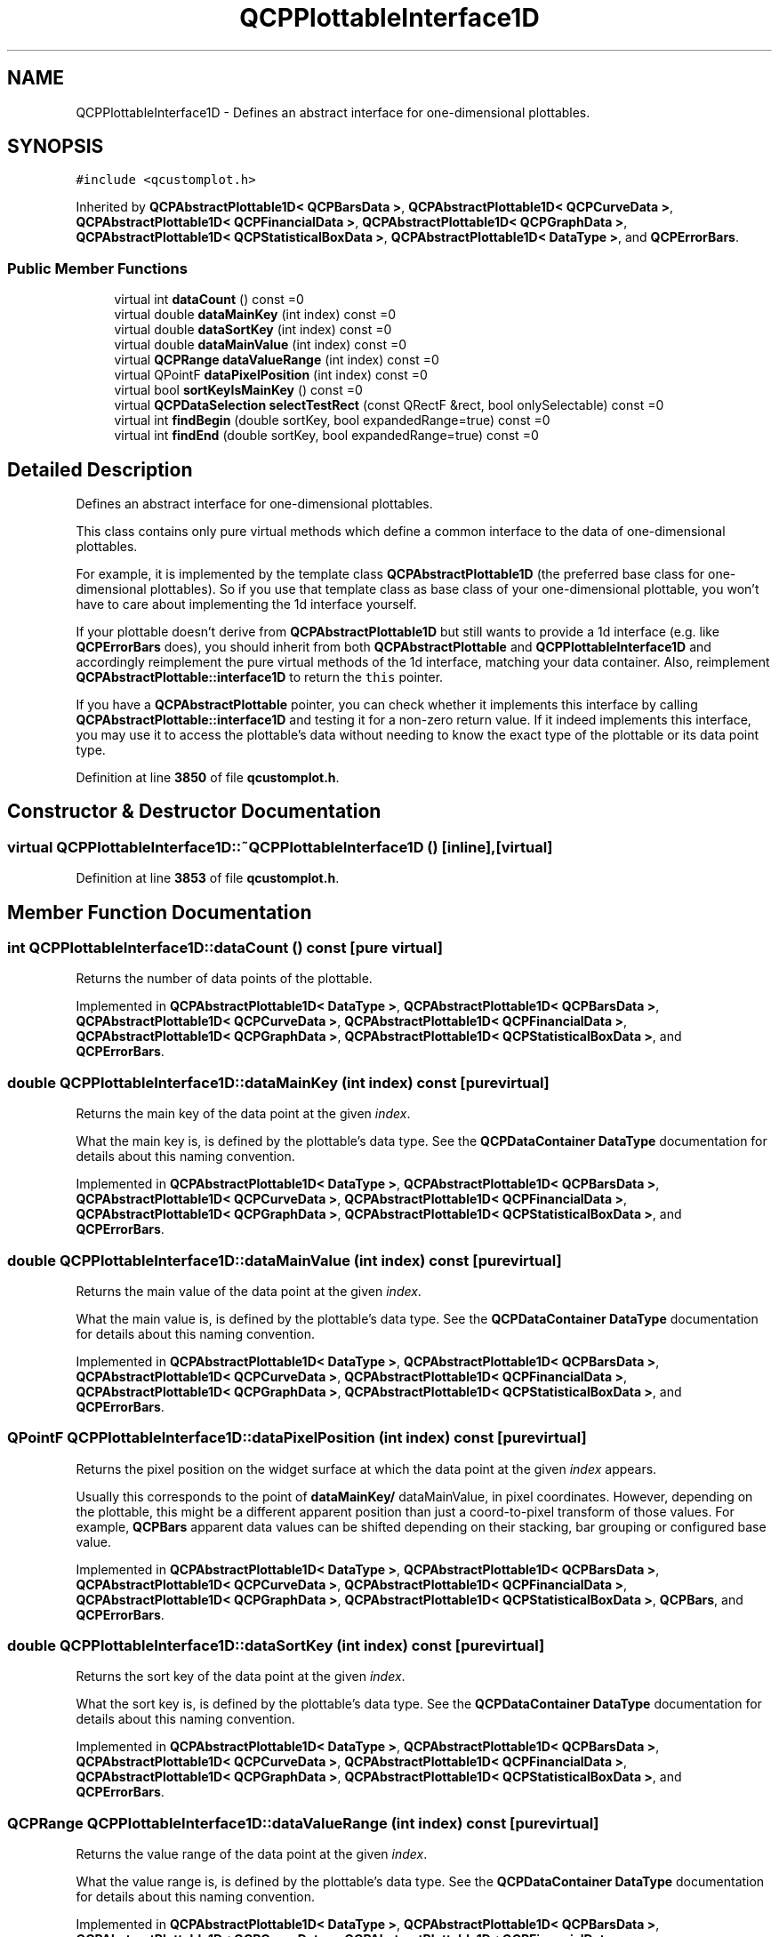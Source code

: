 .TH "QCPPlottableInterface1D" 3 "Wed Mar 15 2023" "OmronPID" \" -*- nroff -*-
.ad l
.nh
.SH NAME
QCPPlottableInterface1D \- Defines an abstract interface for one-dimensional plottables\&.  

.SH SYNOPSIS
.br
.PP
.PP
\fC#include <qcustomplot\&.h>\fP
.PP
Inherited by \fBQCPAbstractPlottable1D< QCPBarsData >\fP, \fBQCPAbstractPlottable1D< QCPCurveData >\fP, \fBQCPAbstractPlottable1D< QCPFinancialData >\fP, \fBQCPAbstractPlottable1D< QCPGraphData >\fP, \fBQCPAbstractPlottable1D< QCPStatisticalBoxData >\fP, \fBQCPAbstractPlottable1D< DataType >\fP, and \fBQCPErrorBars\fP\&.
.SS "Public Member Functions"

.in +1c
.ti -1c
.RI "virtual int \fBdataCount\fP () const =0"
.br
.ti -1c
.RI "virtual double \fBdataMainKey\fP (int index) const =0"
.br
.ti -1c
.RI "virtual double \fBdataSortKey\fP (int index) const =0"
.br
.ti -1c
.RI "virtual double \fBdataMainValue\fP (int index) const =0"
.br
.ti -1c
.RI "virtual \fBQCPRange\fP \fBdataValueRange\fP (int index) const =0"
.br
.ti -1c
.RI "virtual QPointF \fBdataPixelPosition\fP (int index) const =0"
.br
.ti -1c
.RI "virtual bool \fBsortKeyIsMainKey\fP () const =0"
.br
.ti -1c
.RI "virtual \fBQCPDataSelection\fP \fBselectTestRect\fP (const QRectF &rect, bool onlySelectable) const =0"
.br
.ti -1c
.RI "virtual int \fBfindBegin\fP (double sortKey, bool expandedRange=true) const =0"
.br
.ti -1c
.RI "virtual int \fBfindEnd\fP (double sortKey, bool expandedRange=true) const =0"
.br
.in -1c
.SH "Detailed Description"
.PP 
Defines an abstract interface for one-dimensional plottables\&. 

This class contains only pure virtual methods which define a common interface to the data of one-dimensional plottables\&.
.PP
For example, it is implemented by the template class \fBQCPAbstractPlottable1D\fP (the preferred base class for one-dimensional plottables)\&. So if you use that template class as base class of your one-dimensional plottable, you won't have to care about implementing the 1d interface yourself\&.
.PP
If your plottable doesn't derive from \fBQCPAbstractPlottable1D\fP but still wants to provide a 1d interface (e\&.g\&. like \fBQCPErrorBars\fP does), you should inherit from both \fBQCPAbstractPlottable\fP and \fBQCPPlottableInterface1D\fP and accordingly reimplement the pure virtual methods of the 1d interface, matching your data container\&. Also, reimplement \fBQCPAbstractPlottable::interface1D\fP to return the \fCthis\fP pointer\&.
.PP
If you have a \fBQCPAbstractPlottable\fP pointer, you can check whether it implements this interface by calling \fBQCPAbstractPlottable::interface1D\fP and testing it for a non-zero return value\&. If it indeed implements this interface, you may use it to access the plottable's data without needing to know the exact type of the plottable or its data point type\&. 
.PP
Definition at line \fB3850\fP of file \fBqcustomplot\&.h\fP\&.
.SH "Constructor & Destructor Documentation"
.PP 
.SS "virtual QCPPlottableInterface1D::~QCPPlottableInterface1D ()\fC [inline]\fP, \fC [virtual]\fP"

.PP
Definition at line \fB3853\fP of file \fBqcustomplot\&.h\fP\&.
.SH "Member Function Documentation"
.PP 
.SS "int QCPPlottableInterface1D::dataCount () const\fC [pure virtual]\fP"
Returns the number of data points of the plottable\&. 
.PP
Implemented in \fBQCPAbstractPlottable1D< DataType >\fP, \fBQCPAbstractPlottable1D< QCPBarsData >\fP, \fBQCPAbstractPlottable1D< QCPCurveData >\fP, \fBQCPAbstractPlottable1D< QCPFinancialData >\fP, \fBQCPAbstractPlottable1D< QCPGraphData >\fP, \fBQCPAbstractPlottable1D< QCPStatisticalBoxData >\fP, and \fBQCPErrorBars\fP\&.
.SS "double QCPPlottableInterface1D::dataMainKey (int index) const\fC [pure virtual]\fP"
Returns the main key of the data point at the given \fIindex\fP\&.
.PP
What the main key is, is defined by the plottable's data type\&. See the \fBQCPDataContainer DataType\fP documentation for details about this naming convention\&. 
.PP
Implemented in \fBQCPAbstractPlottable1D< DataType >\fP, \fBQCPAbstractPlottable1D< QCPBarsData >\fP, \fBQCPAbstractPlottable1D< QCPCurveData >\fP, \fBQCPAbstractPlottable1D< QCPFinancialData >\fP, \fBQCPAbstractPlottable1D< QCPGraphData >\fP, \fBQCPAbstractPlottable1D< QCPStatisticalBoxData >\fP, and \fBQCPErrorBars\fP\&.
.SS "double QCPPlottableInterface1D::dataMainValue (int index) const\fC [pure virtual]\fP"
Returns the main value of the data point at the given \fIindex\fP\&.
.PP
What the main value is, is defined by the plottable's data type\&. See the \fBQCPDataContainer DataType\fP documentation for details about this naming convention\&. 
.PP
Implemented in \fBQCPAbstractPlottable1D< DataType >\fP, \fBQCPAbstractPlottable1D< QCPBarsData >\fP, \fBQCPAbstractPlottable1D< QCPCurveData >\fP, \fBQCPAbstractPlottable1D< QCPFinancialData >\fP, \fBQCPAbstractPlottable1D< QCPGraphData >\fP, \fBQCPAbstractPlottable1D< QCPStatisticalBoxData >\fP, and \fBQCPErrorBars\fP\&.
.SS "QPointF QCPPlottableInterface1D::dataPixelPosition (int index) const\fC [pure virtual]\fP"
Returns the pixel position on the widget surface at which the data point at the given \fIindex\fP appears\&.
.PP
Usually this corresponds to the point of \fBdataMainKey/\fP dataMainValue, in pixel coordinates\&. However, depending on the plottable, this might be a different apparent position than just a coord-to-pixel transform of those values\&. For example, \fBQCPBars\fP apparent data values can be shifted depending on their stacking, bar grouping or configured base value\&. 
.PP
Implemented in \fBQCPAbstractPlottable1D< DataType >\fP, \fBQCPAbstractPlottable1D< QCPBarsData >\fP, \fBQCPAbstractPlottable1D< QCPCurveData >\fP, \fBQCPAbstractPlottable1D< QCPFinancialData >\fP, \fBQCPAbstractPlottable1D< QCPGraphData >\fP, \fBQCPAbstractPlottable1D< QCPStatisticalBoxData >\fP, \fBQCPBars\fP, and \fBQCPErrorBars\fP\&.
.SS "double QCPPlottableInterface1D::dataSortKey (int index) const\fC [pure virtual]\fP"
Returns the sort key of the data point at the given \fIindex\fP\&.
.PP
What the sort key is, is defined by the plottable's data type\&. See the \fBQCPDataContainer DataType\fP documentation for details about this naming convention\&. 
.PP
Implemented in \fBQCPAbstractPlottable1D< DataType >\fP, \fBQCPAbstractPlottable1D< QCPBarsData >\fP, \fBQCPAbstractPlottable1D< QCPCurveData >\fP, \fBQCPAbstractPlottable1D< QCPFinancialData >\fP, \fBQCPAbstractPlottable1D< QCPGraphData >\fP, \fBQCPAbstractPlottable1D< QCPStatisticalBoxData >\fP, and \fBQCPErrorBars\fP\&.
.SS "\fBQCPRange\fP QCPPlottableInterface1D::dataValueRange (int index) const\fC [pure virtual]\fP"
Returns the value range of the data point at the given \fIindex\fP\&.
.PP
What the value range is, is defined by the plottable's data type\&. See the \fBQCPDataContainer DataType\fP documentation for details about this naming convention\&. 
.PP
Implemented in \fBQCPAbstractPlottable1D< DataType >\fP, \fBQCPAbstractPlottable1D< QCPBarsData >\fP, \fBQCPAbstractPlottable1D< QCPCurveData >\fP, \fBQCPAbstractPlottable1D< QCPFinancialData >\fP, \fBQCPAbstractPlottable1D< QCPGraphData >\fP, \fBQCPAbstractPlottable1D< QCPStatisticalBoxData >\fP, and \fBQCPErrorBars\fP\&.
.SS "int QCPPlottableInterface1D::findBegin (double sortKey, bool expandedRange = \fCtrue\fP) const\fC [pure virtual]\fP"
Returns the index of the data point with a (sort-)key that is equal to, just below, or just above \fIsortKey\fP\&. If \fIexpandedRange\fP is true, the data point just below \fIsortKey\fP will be considered, otherwise the one just above\&.
.PP
This can be used in conjunction with \fBfindEnd\fP to iterate over data points within a given key range, including or excluding the bounding data points that are just beyond the specified range\&.
.PP
If \fIexpandedRange\fP is true but there are no data points below \fIsortKey\fP, 0 is returned\&.
.PP
If the container is empty, returns 0 (in that case, \fBfindEnd\fP will also return 0, so a loop using these methods will not iterate over the index 0)\&.
.PP
\fBSee also\fP
.RS 4
\fBfindEnd\fP, \fBQCPDataContainer::findBegin\fP 
.RE
.PP

.PP
Implemented in \fBQCPAbstractPlottable1D< DataType >\fP, \fBQCPAbstractPlottable1D< QCPBarsData >\fP, \fBQCPAbstractPlottable1D< QCPCurveData >\fP, \fBQCPAbstractPlottable1D< QCPFinancialData >\fP, \fBQCPAbstractPlottable1D< QCPGraphData >\fP, \fBQCPAbstractPlottable1D< QCPStatisticalBoxData >\fP, and \fBQCPErrorBars\fP\&.
.SS "int QCPPlottableInterface1D::findEnd (double sortKey, bool expandedRange = \fCtrue\fP) const\fC [pure virtual]\fP"
Returns the index one after the data point with a (sort-)key that is equal to, just above, or just below \fIsortKey\fP\&. If \fIexpandedRange\fP is true, the data point just above \fIsortKey\fP will be considered, otherwise the one just below\&.
.PP
This can be used in conjunction with \fBfindBegin\fP to iterate over data points within a given key range, including the bounding data points that are just below and above the specified range\&.
.PP
If \fIexpandedRange\fP is true but there are no data points above \fIsortKey\fP, the index just above the highest data point is returned\&.
.PP
If the container is empty, returns 0\&.
.PP
\fBSee also\fP
.RS 4
\fBfindBegin\fP, \fBQCPDataContainer::findEnd\fP 
.RE
.PP

.PP
Implemented in \fBQCPAbstractPlottable1D< DataType >\fP, \fBQCPAbstractPlottable1D< QCPBarsData >\fP, \fBQCPAbstractPlottable1D< QCPCurveData >\fP, \fBQCPAbstractPlottable1D< QCPFinancialData >\fP, \fBQCPAbstractPlottable1D< QCPGraphData >\fP, \fBQCPAbstractPlottable1D< QCPStatisticalBoxData >\fP, and \fBQCPErrorBars\fP\&.
.SS "\fBQCPDataSelection\fP QCPPlottableInterface1D::selectTestRect (const QRectF & rect, bool onlySelectable) const\fC [pure virtual]\fP"
Returns a data selection containing all the data points of this plottable which are contained (or hit by) \fIrect\fP\&. This is used mainly in the selection rect interaction for data selection (\fBdata selection mechanism\fP)\&.
.PP
If \fIonlySelectable\fP is true, an empty \fBQCPDataSelection\fP is returned if this plottable is not selectable (i\&.e\&. if \fBQCPAbstractPlottable::setSelectable\fP is \fBQCP::stNone\fP)\&.
.PP
\fBNote\fP
.RS 4
\fIrect\fP must be a normalized rect (positive or zero width and height)\&. This is especially important when using the rect of \fBQCPSelectionRect::accepted\fP, which is not necessarily normalized\&. Use \fCQRect::normalized()\fP when passing a rect which might not be normalized\&. 
.RE
.PP

.PP
Implemented in \fBQCPAbstractPlottable1D< DataType >\fP, \fBQCPAbstractPlottable1D< QCPBarsData >\fP, \fBQCPAbstractPlottable1D< QCPCurveData >\fP, \fBQCPAbstractPlottable1D< QCPFinancialData >\fP, \fBQCPAbstractPlottable1D< QCPGraphData >\fP, \fBQCPAbstractPlottable1D< QCPStatisticalBoxData >\fP, \fBQCPBars\fP, \fBQCPStatisticalBox\fP, \fBQCPFinancial\fP, and \fBQCPErrorBars\fP\&.
.SS "bool QCPPlottableInterface1D::sortKeyIsMainKey () const\fC [pure virtual]\fP"
Returns whether the sort key (\fBdataSortKey\fP) is identical to the main key (\fBdataMainKey\fP)\&.
.PP
What the sort and main keys are, is defined by the plottable's data type\&. See the \fBQCPDataContainer DataType\fP documentation for details about this naming convention\&. 
.PP
Implemented in \fBQCPAbstractPlottable1D< DataType >\fP, \fBQCPAbstractPlottable1D< QCPBarsData >\fP, \fBQCPAbstractPlottable1D< QCPCurveData >\fP, \fBQCPAbstractPlottable1D< QCPFinancialData >\fP, \fBQCPAbstractPlottable1D< QCPGraphData >\fP, \fBQCPAbstractPlottable1D< QCPStatisticalBoxData >\fP, and \fBQCPErrorBars\fP\&.

.SH "Author"
.PP 
Generated automatically by Doxygen for OmronPID from the source code\&.
